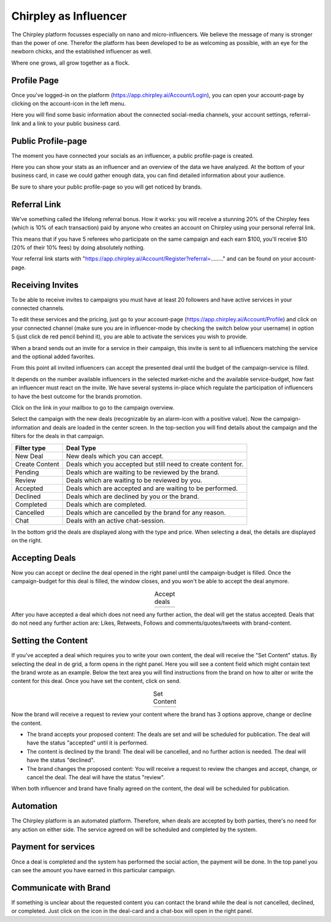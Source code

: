 Chirpley as Influencer
=====


.. thumbnail:: _static/images/nano-mega.png
  :width: 800
  :align: center  
  :alt: Nano = Mega
  :show_caption: True
  :title:

  Where one grows, all grow together as a flock.


The Chirpley platform focusses especially on nano and micro-influencers. We believe the message of many is stronger than the power of one.
Therefor the platform has been developed to be as welcoming as possible, with an eye for the newborn chicks, and the established influencer as well.

Where one grows, all grow together as a flock.

Profile Page
------------

Once you've logged-in on the platform (https://app.chirpley.ai/Account/Login), you can open your account-page by clicking on the account-icon in the left menu.


.. thumbnail:: _static/images/influencer-profile.png
  :width: 600
  :align: center  
  :alt: Cancel Campaign
  :show_caption: True
  :title:
  
  Your personal user-profile page 

Here you will find some basic information about the connected social-media channels, your account settings, referral-link and a link to your public business card. 


Public Profile-page
------------

The moment you have connected your socials as an influencer, a public profile-page is created.

.. thumbnail:: _static/images/businesscard.png
  :width: 600
  :align: center  
  :alt: Cancel Campaign
  :show_caption: True
  :title:
  
  Your public profile-page with stats. 

Here you can show your stats as an influencer and an overview of the data we have analyzed.
At the bottom of your business card, in case we could gather enough data, you can find detailed information about your audience.

Be sure to share your public profile-page so you will get noticed by brands.


Referral Link
------------

We've something called the lifelong referral bonus.
How it works: you will receive a stunning 20% of the Chirpley fees (which is 10% of each transaction) paid by anyone who creates an account on Chirpley using your personal referral link.

This means that if you have 5 referees who participate on the same campaign and each earn $100, you'll receive $10 (20% of their 10% fees) by doing absolutely nothing.

Your referral link starts with "https://app.chirpley.ai/Account/Register?referral=........" and can be found on your account-page.



Receiving Invites
------------

To be able to receive invites to campaigns you must have at least 20 followers and have active services in your connected channels.


.. thumbnail:: _static/images/influencer-step5.png
  :width: 400
  :align: center  
  :alt: Active Services
  :show_caption: True
  :title:

  Active Services


To edit these services and the pricing, just go to your account-page (https://app.chirpley.ai/Account/Profile)
and click on your connected channel (make sure you are in influencer-mode by checking the switch below your username)
in option 5 (just click de red pencil behind it), you are able to activate the services you wish to provide.

When a brand sends out an invite for a service in their campaign, this invite is sent to all influencers matching the service and the optional added favorites.


.. thumbnail:: _static/images/influencer-invite.png
  :width: 400
  :align: center  
  :alt: Selected Services
  :show_caption: True
  :title:
  
  Influencer Invitation


From this point all invited influencers can accept the presented deal until the budget of the campaign-service is filled.

It depends on the number available influencers in the selected market-niche and the available service-budget, how fast an influencer must react on the invite.
We have several systems in-place which regulate the participation of influencers to have the best outcome for the brands promotion. 


Click on the link in your mailbox to go to the campaign overview.


.. thumbnail:: _static/images/influencer-campaign-overview.png
  :width: 600
  :align: center  
  :alt: Campaign Overview
  :show_caption: True
  :title:

  Campaign overview within the left column the campaigns to which you are invited.


Select the campaign with the new deals (recognizable by an alarm-icon with a positive value).
Now the campaign-information and deals are loaded in the center screen.
In the top-section you will find details about the campaign and the filters for the deals in that campaign.


==============  ==========
Filter type     Deal Type
==============  ==========
New Deal        New deals which you can accept.
Create Content  Deals which you accepted but still need to create content for.
Pending         Deals which are waiting to be reviewed by the brand. 
Review          Deals which are waiting to be reviewed by you.
Accepted        Deals which are accepted and are waiting to be performed.
Declined        Deals which are declined by you or the brand.
Completed       Deals which are completed. 
Cancelled       Deals which are cancelled by the brand for any reason.
Chat            Deals with an active chat-session.
==============  ==========


In the bottom grid the deals are displayed along with the type and price.
When selecting a deal, the details are displayed on the right.


Accepting Deals
----------------

Now you can accept or decline the deal opened in the right panel until the campaign-budget is filled.
Once the campaign-budget for this deal is filled, the window closes, and you won't be able to accept the deal anymore.

.. |invite1| image:: _static/images/influencer-like-deal.png
    :scale: 50%
    

.. |invite2| image:: _static/images/influencer-comment-deal.png
    :scale: 50%


.. table:: Accept deals
   :align: center

   +-------------+-------------+
   |  |invite1|  |  |invite2|  |
   +-------------+-------------+

 
After you have accepted a deal which does not need any further action, the deal will get the status accepted.
Deals that do not need any further action are: Likes, Retweets, Follows and comments/quotes/tweets with brand-content.


Setting the Content
----------------


If you've accepted a deal which requires you to write your own content, the deal will receive the "Set Content" status.
By selecting the deal in de grid, a form opens in the right panel. Here you will see a content field which might contain text the brand wrote as an example.
Below the text area you will find instructions from the brand on how to alter or write the content for this deal.
Once you have set the content, click on send.


.. |invite4| image:: _static/images/influencer-set-content.png
    :scale: 50%

.. |invite5| image:: _static/images/influencer-comment-deal.png
    :scale: 50%

.. table:: Set Content
   :align: center

   +-------------+-------------+
   |  |invite4|  |  |invite5|  |
   +-------------+-------------+

 
Now the brand will receive a request to review your content where the brand has 3 options approve, change or decline the content.

- The brand accepts your proposed content: The deals are set and will be scheduled for publication.
  The deal will have the status "accepted" until it is performed.

- The content is declined by the brand: The deal will be cancelled, and no further action is needed.
  The deal will have the status "declined".

- The brand changes the proposed content: You will receive a request to review the changes and accept, change, or cancel the deal.
  The deal will have the status "review".

When both influencer and brand have finally agreed on the content, the deal will be scheduled for publication.


Automation
------------

The Chirpley platform is an automated platform. Therefore, when deals are accepted by both parties, there's no need for any action on either side.
The service agreed on will be scheduled and completed by the system.


Payment for services
------------

Once a deal is completed and the system has performed the social action, the payment will be done.
In the top panel you can see the amount you have earned in this particular campaign.

.. thumbnail:: _static/images/earned-in-campaign.png
  :width: 600
  :align: center  
  :alt: Campaign Overview
  :show_caption: True
  :title:

  Earned in campaign.


Communicate with Brand
------------

.. |chaticon| image:: _static/images/chat-icon.svg
   :height: 18px

If something is unclear about the requested content you can contact the brand while the deal is not cancelled, declined, or completed.
Just click on the |chaticon| icon in the deal-card and a chat-box will open in the right panel.

.. thumbnail:: _static/images/chat-with-brand.png
  :width: 400
  :align: center  
  :alt: Chat function
  :show_caption: True
  :title:

  Chat with the brand about the deal or content.



